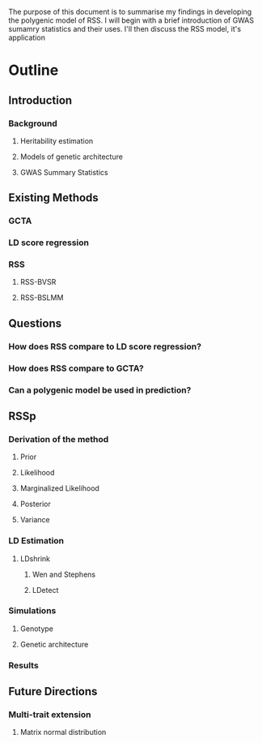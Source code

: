 
The purpose of this document is to summarise my findings in developing the polygenic model of RSS. I will begin with a  brief introduction of GWAS sumamry statistics and their uses. I'll then discuss the RSS
model, it's application 

* Outline
** Introduction
*** Background
**** Heritability estimation
**** Models of genetic architecture
**** GWAS Summary Statistics
** Existing Methods 
*** GCTA
*** LD score regression
*** RSS
**** RSS-BVSR
**** RSS-BSLMM
** Questions
*** How does RSS compare to LD score regression?
*** How does RSS compare to GCTA?
*** Can a polygenic model be used in prediction?
** RSSp

*** Derivation of the method
**** Prior
**** Likelihood
**** Marginalized Likelihood
**** Posterior
**** Variance

*** LD Estimation
**** LDshrink
***** Wen and Stephens 
***** LDetect

*** Simulations

**** Genotype

**** Genetic architecture

*** Results

** Future Directions
*** Multi-trait extension
**** Matrix normal distribution


